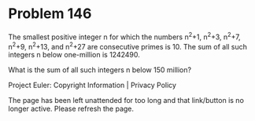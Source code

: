 *   Problem 146

   The smallest positive integer n for which the numbers n^2+1, n^2+3, n^2+7,
   n^2+9, n^2+13, and n^2+27 are consecutive primes is 10. The sum of all
   such integers n below one-million is 1242490.

   What is the sum of all such integers n below 150 million?

   Project Euler: Copyright Information | Privacy Policy

   The page has been left unattended for too long and that link/button is no
   longer active. Please refresh the page.
